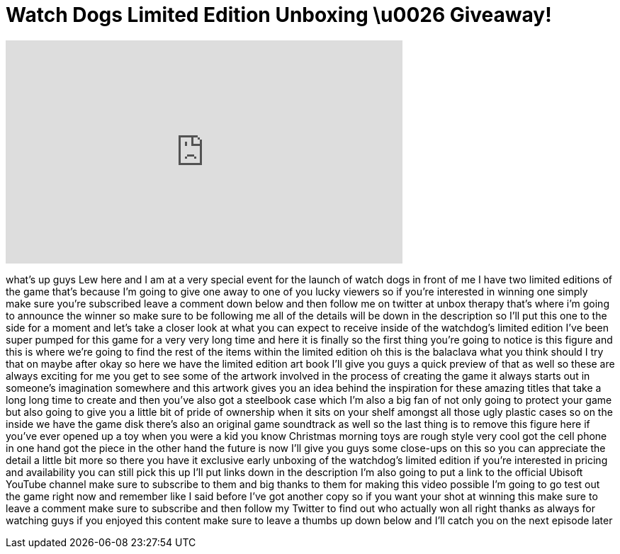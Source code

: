 = Watch Dogs Limited Edition Unboxing \u0026 Giveaway!
:published_at: 2014-05-22
:hp-alt-title: Watch Dogs Limited Edition Unboxing \u0026 Giveaway!
:hp-image: https://i.ytimg.com/vi/TT0-BhVhJSQ/maxresdefault.jpg


++++
<iframe width="560" height="315" src="https://www.youtube.com/embed/TT0-BhVhJSQ?rel=0" frameborder="0" allow="autoplay; encrypted-media" allowfullscreen></iframe>
++++

what's up guys Lew here and I am at a
very special event for the launch of
watch dogs in front of me I have two
limited editions of the game that's
because I'm going to give one away to
one of you lucky viewers so if you're
interested in winning one simply make
sure you're subscribed leave a comment
down below and then follow me on twitter
at unbox therapy that's where i'm going
to announce the winner so make sure to
be following me all of the details will
be down in the description so I'll put
this one to the side for a moment and
let's take a closer look at what you can
expect to receive inside of the
watchdog's
limited edition I've been super pumped
for this game for a very very long time
and here it is finally so the first
thing you're going to notice is this
figure and this is where we're going to
find the rest of the items within the
limited edition oh this is the balaclava
what you think should I try that on
maybe after okay so here we have the
limited edition art book I'll give you
guys a quick preview of that as well so
these are always exciting for me you get
to see some of the artwork involved in
the process of creating the game it
always starts out in someone's
imagination somewhere and this artwork
gives you an idea behind the inspiration
for these amazing titles that take a
long long time to create and then you've
also got a steelbook case which I'm also
a big fan of not only going to protect
your game but also going to give you a
little bit of pride of ownership when it
sits on your shelf amongst all those
ugly plastic cases
so on the inside we have the game disk
there's also an original game soundtrack
as well so the last thing is to remove
this figure here if you've ever opened
up a toy when you were a kid you know
Christmas morning toys are rough style
very cool got the cell phone in one hand
got the piece in the other hand the
future is now I'll give you guys some
close-ups on this so you can appreciate
the detail a little bit more so there
you have it
exclusive early unboxing of the
watchdog's limited edition if you're
interested in pricing and availability
you can still pick this up I'll put
links down in the description I'm also
going to put a link to the official
Ubisoft YouTube channel make sure to
subscribe to them and big thanks to them
for making this video possible I'm going
to go test out the game right now and
remember like I said before I've got
another copy so if you want your shot at
winning this make sure to leave a
comment make sure to subscribe and then
follow my Twitter to find out who
actually won all right thanks as always
for watching guys if you enjoyed this
content make sure to leave a thumbs up
down below and I'll catch you on the
next episode later